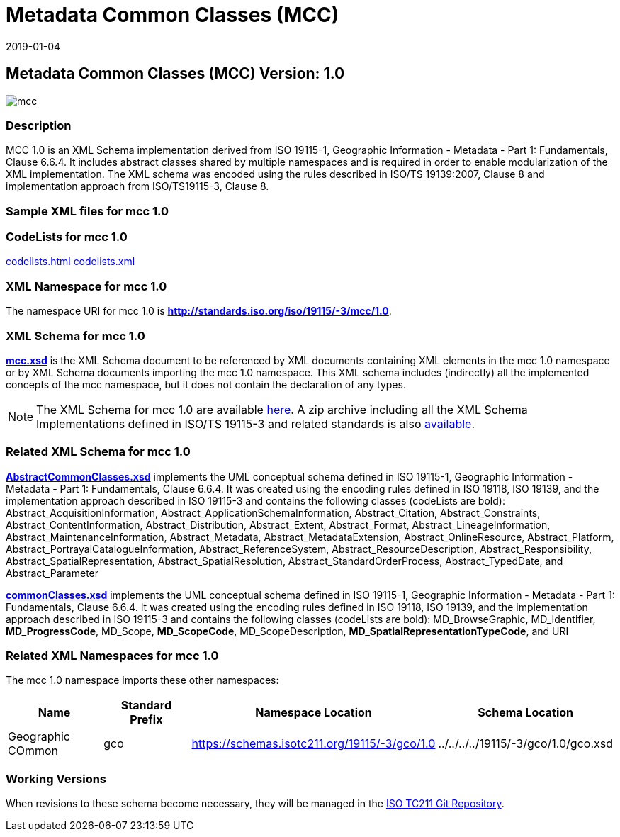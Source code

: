 ﻿= Metadata Common Classes (MCC)
:edition: 1.0
:revdate: 2019-01-04
:stem:

== Metadata Common Classes (MCC) Version: 1.0

image::mcc.png[]

=== Description

MCC 1.0 is an XML Schema implementation derived from ISO 19115-1, Geographic
Information - Metadata - Part 1: Fundamentals, Clause 6.6.4. It includes abstract
classes shared by multiple namespaces and is required in order to enable
modularization of the XML implementation. The XML schema was encoded using the rules
described in ISO/TS 19139:2007, Clause 8 and implementation approach from
ISO/TS19115-3, Clause 8.

=== Sample XML files for mcc 1.0

=== CodeLists for mcc 1.0

link:codelists.html[codelists.html] link:codelists.xml[codelists.xml]

=== XML Namespace for mcc 1.0

The namespace URI for mcc 1.0 is *http://standards.iso.org/iso/19115/-3/mcc/1.0*.

=== XML Schema for mcc 1.0

*link:mcc.xsd[mcc.xsd]* is the XML Schema document to be referenced by XML documents
containing XML elements in the mcc 1.0 namespace or by XML Schema documents importing
the mcc 1.0 namespace. This XML schema includes (indirectly) all the implemented
concepts of the mcc namespace, but it does not contain the declaration of any types.

NOTE: The XML Schema for mcc 1.0 are available link:mcc.zip[here]. A zip archive
including all the XML Schema Implementations defined in ISO/TS 19115-3 and related
standards is also
https://schemas.isotc211.org/19115/19115AllNamespaces.zip[available].

=== Related XML Schema for mcc 1.0

*link:AbstractCommonClasses.xsd[AbstractCommonClasses.xsd]* implements the UML
conceptual schema defined in ISO 19115-1, Geographic Information - Metadata - Part 1:
Fundamentals, Clause 6.6.4. It was created using the encoding rules defined in ISO
19118, ISO 19139, and the implementation approach described in ISO 19115-3 and
contains the following classes (codeLists are bold): Abstract_AcquisitionInformation,
Abstract_ApplicationSchemaInformation, Abstract_Citation, Abstract_Constraints, Abstract_ContentInformation, Abstract_Distribution, Abstract_Extent, Abstract_Format,
Abstract_LineageInformation, Abstract_MaintenanceInformation, Abstract_Metadata,
Abstract_MetadataExtension, Abstract_OnlineResource, Abstract_Platform,
Abstract_PortrayalCatalogueInformation, Abstract_ReferenceSystem,
Abstract_ResourceDescription, Abstract_Responsibility,
Abstract_SpatialRepresentation, Abstract_SpatialResolution,
Abstract_StandardOrderProcess, Abstract_TypedDate, and Abstract_Parameter

*link:commonClasses.xsd[commonClasses.xsd]* implements the UML conceptual schema
defined in ISO 19115-1, Geographic Information - Metadata - Part 1: Fundamentals,
Clause 6.6.4. It was created using the encoding rules defined in ISO 19118, ISO
19139, and the implementation approach described in ISO 19115-3 and contains the
following classes (codeLists are bold): MD_BrowseGraphic, MD_Identifier,
*MD_ProgressCode*, MD_Scope, *MD_ScopeCode*, MD_ScopeDescription,
*MD_SpatialRepresentationTypeCode*, and URI

=== Related XML Namespaces for mcc 1.0

The mcc 1.0 namespace imports these other namespaces:

[%unnumbered]
[options=header,cols=4]
|===
| Name | Standard Prefix | Namespace Location | Schema Location

| Geographic COmmon | gco |
https://schemas.isotc211.org/19115/-3/gco/1.0[https://schemas.isotc211.org/19115/-3/gco/1.0] | ../../../../19115/-3/gco/1.0/gco.xsd
|===

=== Working Versions

When revisions to these schema become necessary, they will be managed in the
https://github.com/ISO-TC211/XML[ISO TC211 Git Repository].
